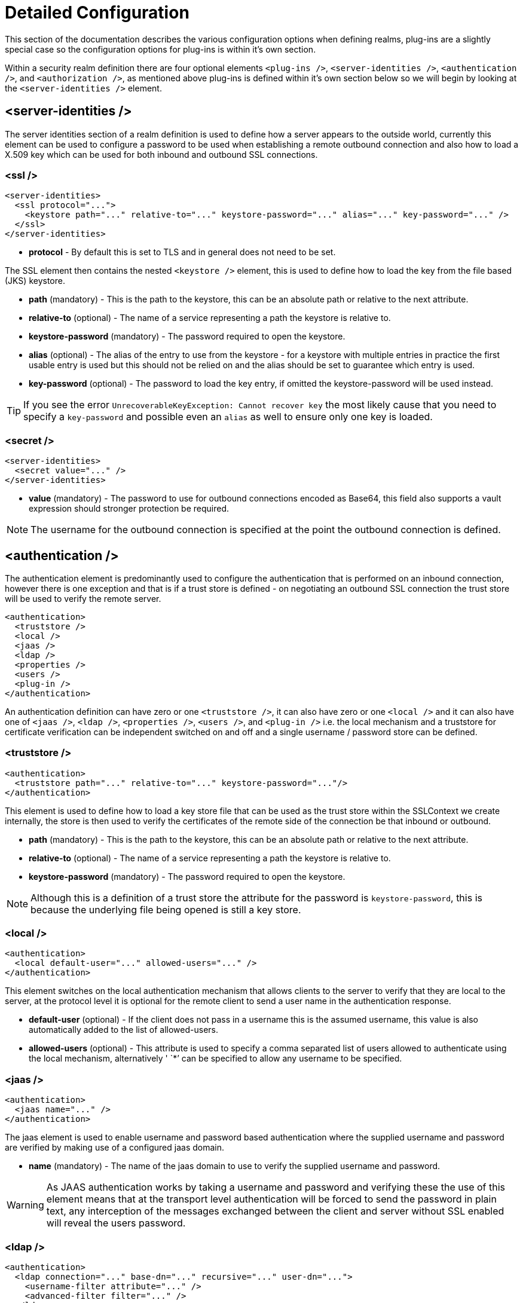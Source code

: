 [[Security_Realms_Detailed_Configuration]]
= Detailed Configuration

This section of the documentation describes the various configuration
options when defining realms, plug-ins are a slightly special case so
the configuration options for plug-ins is within it's own section.

Within a security realm definition there are four optional elements
`<plug-ins />`, `<server-identities />`, `<authentication />`, and
`<authorization />`, as mentioned above plug-ins is defined within it's
own section below so we will begin by looking at the
`<server-identities />` element.

[[server-identities]]
== <server-identities />

The server identities section of a realm definition is used to define
how a server appears to the outside world, currently this element can be
used to configure a password to be used when establishing a remote
outbound connection and also how to load a X.509 key which can be used
for both inbound and outbound SSL connections.

[[ssl]]
=== <ssl />

[source, xml]
----
<server-identities>
  <ssl protocol="...">
    <keystore path="..." relative-to="..." keystore-password="..." alias="..." key-password="..." />
  </ssl>
</server-identities>
----

* *protocol* - By default this is set to TLS and in general does not
need to be set.

The SSL element then contains the nested `<keystore />` element, this is
used to define how to load the key from the file based (JKS) keystore.

* *path* (mandatory) - This is the path to the keystore, this can be an
absolute path or relative to the next attribute.
* *relative-to* (optional) - The name of a service representing a path
the keystore is relative to.
* *keystore-password* (mandatory) - The password required to open the
keystore.
* *alias* (optional) - The alias of the entry to use from the keystore -
for a keystore with multiple entries in practice the first usable entry
is used but this should not be relied on and the alias should be set to
guarantee which entry is used.
* *key-password* (optional) - The password to load the key entry, if
omitted the keystore-password will be used instead.

[TIP]

If you see the error `UnrecoverableKeyException: Cannot recover key` the
most likely cause that you need to specify a `key-password` and possible
even an `alias` as well to ensure only one key is loaded.


=== <secret />

[source, xml]
----
<server-identities>
  <secret value="..." />
</server-identities>
----

* *value* (mandatory) - The password to use for outbound connections
encoded as Base64, this field also supports a vault expression should
stronger protection be required.

[NOTE]

The username for the outbound connection is specified at the point the
outbound connection is defined.

[[authentication]]
== <authentication />

The authentication element is predominantly used to configure the
authentication that is performed on an inbound connection, however there
is one exception and that is if a trust store is defined - on
negotiating an outbound SSL connection the trust store will be used to
verify the remote server.

[source, xml]
----
<authentication>
  <truststore />
  <local />
  <jaas />
  <ldap />
  <properties />
  <users />
  <plug-in />
</authentication>
----

An authentication definition can have zero or one `<truststore />`, it
can also have zero or one `<local />` and it can also have one of
`<jaas />`, `<ldap />`, `<properties />`, `<users />`, and `<plug-in />`
i.e. the local mechanism and a truststore for certificate verification
can be independent switched on and off and a single username / password
store can be defined.

[[truststore]]
=== <truststore />

[source, xml]
----
<authentication>
  <truststore path="..." relative-to="..." keystore-password="..."/>
</authentication>
----

This element is used to define how to load a key store file that can be
used as the trust store within the SSLContext we create internally, the
store is then used to verify the certificates of the remote side of the
connection be that inbound or outbound.

* *path* (mandatory) - This is the path to the keystore, this can be an
absolute path or relative to the next attribute.
* *relative-to* (optional) - The name of a service representing a path
the keystore is relative to.
* *keystore-password* (mandatory) - The password required to open the
keystore.

[NOTE]

Although this is a definition of a trust store the attribute for the
password is `keystore-password`, this is because the underlying file
being opened is still a key store.

[[local]]
=== <local />

[source, xml]
----
<authentication>
  <local default-user="..." allowed-users="..." />
</authentication>
----

This element switches on the local authentication mechanism that allows
clients to the server to verify that they are local to the server, at
the protocol level it is optional for the remote client to send a user
name in the authentication response.

* *default-user* (optional) - If the client does not pass in a username
this is the assumed username, this value is also automatically added to
the list of allowed-users.
* *allowed-users* (optional) - This attribute is used to specify a comma
separated list of users allowed to authenticate using the local
mechanism, alternatively ' `*`' can be specified to allow any username
to be specified.

[[jaas]]
=== <jaas />

[source, xml]
----
<authentication>
  <jaas name="..." />
</authentication>
----

The jaas element is used to enable username and password based
authentication where the supplied username and password are verified by
making use of a configured jaas domain.

* *name* (mandatory) - The name of the jaas domain to use to verify the
supplied username and password.

[WARNING]

As JAAS authentication works by taking a username and password and
verifying these the use of this element means that at the transport
level authentication will be forced to send the password in plain text,
any interception of the messages exchanged between the client and server
without SSL enabled will reveal the users password.

[[ldap]]
=== <ldap />

[source, xml]
----
<authentication>
  <ldap connection="..." base-dn="..." recursive="..." user-dn="...">
    <username-filter attribute="..." />
    <advanced-filter filter="..." />
  </ldap>
</authentication>
----

The ldap element is used to define how LDAP searches will be used to
authenticate a user, this works by first connecting to LDAP and
performing a search using the supplied user name to identity the
distinguished name of the user and then a subsequent connection is made
to the server using the password supplied by the user - if this second
connection is a success then authentication succeeds.

[WARNING]

Due to the verification approach used this configuration causes the
authentication mechanisms selected for the protocol to cause the
password to be sent from the client in plain text, the following Jira
issue is to investigating proxying a Digest authentication with the LDAP
server so no plain text password is needed
https://issues.jboss.org/browse/AS7-4195[AS7-4195].

* *connection* (mandatory) - The name of the connection to use to
connect to LDAP.
* *base-dn* (mandatory) - The distinguished name of the context to use
to begin the search from.
* *recursive* (optional) - Should the filter be executed recursively?
Defaults to false.
* *user-dn* (optional) - After the user has been found specifies which
attribute to read for the users distinguished name, defaults to ' `dn`'.

Within the ldap element only one of `<username-filter />` or
`<advanced-filter />` can be specified.

[[username-filter]]
==== <username-filter />

This element is used for a simple filter to match the username specified
by the remote user against a single attribute, as an example with Active
Directory the match is most likely to be against the ' `sAMAccountName`'
attribute.

* *attribute* (mandatory) - The name of the field to match the users
supplied username against.

[[advanced-filter]]
==== <advanced-filter />

This element is used where a more advanced filter is required, one
example use of this filter is to exclude certain matches by specifying
some additional criteria for the filter.

* *filter* (mandatory) - The filter to execute to locate the user, this
filter should contain '\{ `0`}' as a place holder for the username
supplied by the user authenticating.

[[properties]]
=== <properties />

[source, xml]
----
<authentication>
  <properties path="..." relative-to="..." plain-text="..." />
</authentication>
----

The properties element is used to reference a properties file to load to
read a users password or pre-prepared digest for the authentication
process.

* *path* (mandatory) - The path to the properties file, either absolute
or relative to the path referenced by the relative-to attribute.
* *relative-to* (optional) - The name of a path service that the defined
path will be relative to.
* *plain-text* (optional) - Setting to specify if the passwords are
stored as plain text within the properties file, defaults to false.

[NOTE]

By default the properties files are expected to store a pre-prepared
hash of the users password in the form HEX( MD5( username ':' realm ':'
password))

[[users]]
=== <users />

[source, xml]
----
<authentication>
  <users>
    <user username="...">
      <password>...</password>
    </user>
  </users>
</authentication>
----

This is a very simple store of a username and password that stores both
of these within the domain model, this is only really provided for the
provision of simple examples.

* *username* (mandatory) - A users username.

The `<password/>` element is then used to define the password for the
user.


== <authorization />

The authorization element is used to define how a users roles can be
loaded after the authentication process completes, these roles may then
be used for subsequent authorization decisions based on the service
being accessed. At the moment only a properties file approach or a
custom plug-in are supported - support for loading roles from LDAP or
from a database are planned for a subsequent release.

[source, xml]
----
<authorization>
  <properties />
  <plug-in />
</authorization>
----

=== <properties />

[source, xml]
----
<authorization>
  <properties path="..." relative-to="..." />
</authorization>
----

The format of the properties file is `username={ROLES`} where \{
`ROLES`} is a comma separated list of the users roles.

* *path* (mandatory) - The path to the properties file, either absolute
or relative to the path referenced by the relative-to attribute.
* *relative-to* (optional) - The name of a path service that the defined
path will be relative to.

[[outbound-connection]]
== <outbound-connection />

Strictly speaking these are not a part of the security realm definition,
however at the moment they are only used by security realms so the
definition of outbound connection is described here.

[source, xml]
----
<management>
  <security-realms />
  <outbound-connections>
    <ldap />
  </outbound-connections>
</management>
----

=== <ldap />

At the moment we only support outbound connections to ldap servers for
the authentication process - this will later be expanded when we add
support for database based authentication.

[source, xml]
----
<outbound-connections>
  <ldap name="..." url="..." search-dn="..." search-credential="..." initial-context-factory="..." />
</outbound-connections>
----

The outbound connections are defined in this section and then referenced
by name from the configuration that makes use of them.

* *name* (mandatory) - The unique name used to reference this
connection.
* *url* (mandatory) - The URL use to establish the LDAP connection.
* *search-dn* (mandatory) - The distinguished name of the user to
authenticate as to perform the searches.
* *search-credential* (mandatory) - The password required to connect to
LDAP as the search-dn.
* *initial-context-factory* (optional) - Allows overriding the initial
context factory, defaults to ' `com.sun.jndi.ldap.LdapCtxFactory`'
